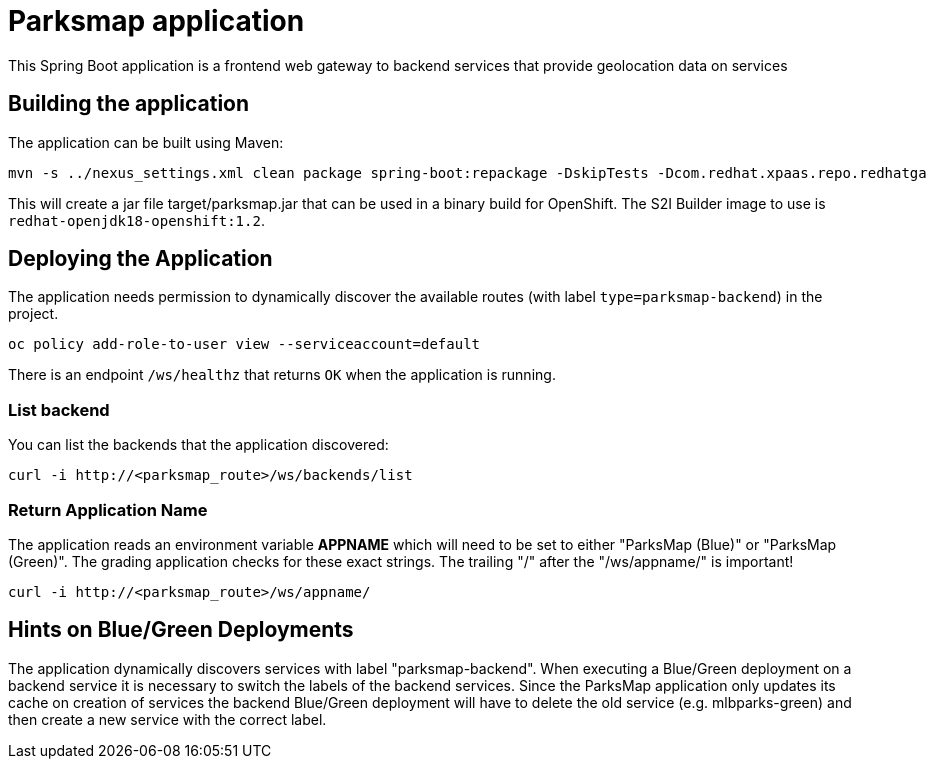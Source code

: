 = Parksmap application

This Spring Boot application is a frontend web gateway to backend services that provide geolocation data on services

== Building the application

The application can be built using Maven:

[source,bash]
----
mvn -s ../nexus_settings.xml clean package spring-boot:repackage -DskipTests -Dcom.redhat.xpaas.repo.redhatga
----

This will create a jar file target/parksmap.jar that can be used in a binary build for OpenShift. The S2I Builder image to use is `redhat-openjdk18-openshift:1.2`.

== Deploying the Application

The application needs permission to dynamically discover the available routes (with label `type=parksmap-backend`) in the project.

[source,bash]
----
oc policy add-role-to-user view --serviceaccount=default
----

There is an endpoint `/ws/healthz` that returns `OK` when the application is running.

=== List backend

You can list the backends that the application discovered:

[source,bash]
----
curl -i http://<parksmap_route>/ws/backends/list
----

=== Return Application Name

The application reads an environment variable *APPNAME* which will need to be set to either "ParksMap (Blue)" or "ParksMap (Green)". The grading application checks for these exact strings. The trailing "/" after the "/ws/appname/" is important!

[source,bash]
----
curl -i http://<parksmap_route>/ws/appname/
----

== Hints on Blue/Green Deployments

The application dynamically discovers services with label "parksmap-backend". When executing a Blue/Green deployment on a backend service it is necessary to switch the labels of the backend services. Since the ParksMap application only updates its cache on creation of services the backend Blue/Green deployment will have to delete the old service (e.g. mlbparks-green)  and then create a new service with the correct label.
